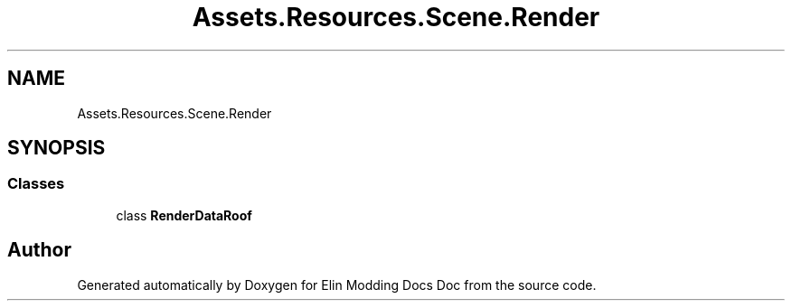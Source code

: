 .TH "Assets.Resources.Scene.Render" 3 "Elin Modding Docs Doc" \" -*- nroff -*-
.ad l
.nh
.SH NAME
Assets.Resources.Scene.Render
.SH SYNOPSIS
.br
.PP
.SS "Classes"

.in +1c
.ti -1c
.RI "class \fBRenderDataRoof\fP"
.br
.in -1c
.SH "Author"
.PP 
Generated automatically by Doxygen for Elin Modding Docs Doc from the source code\&.
